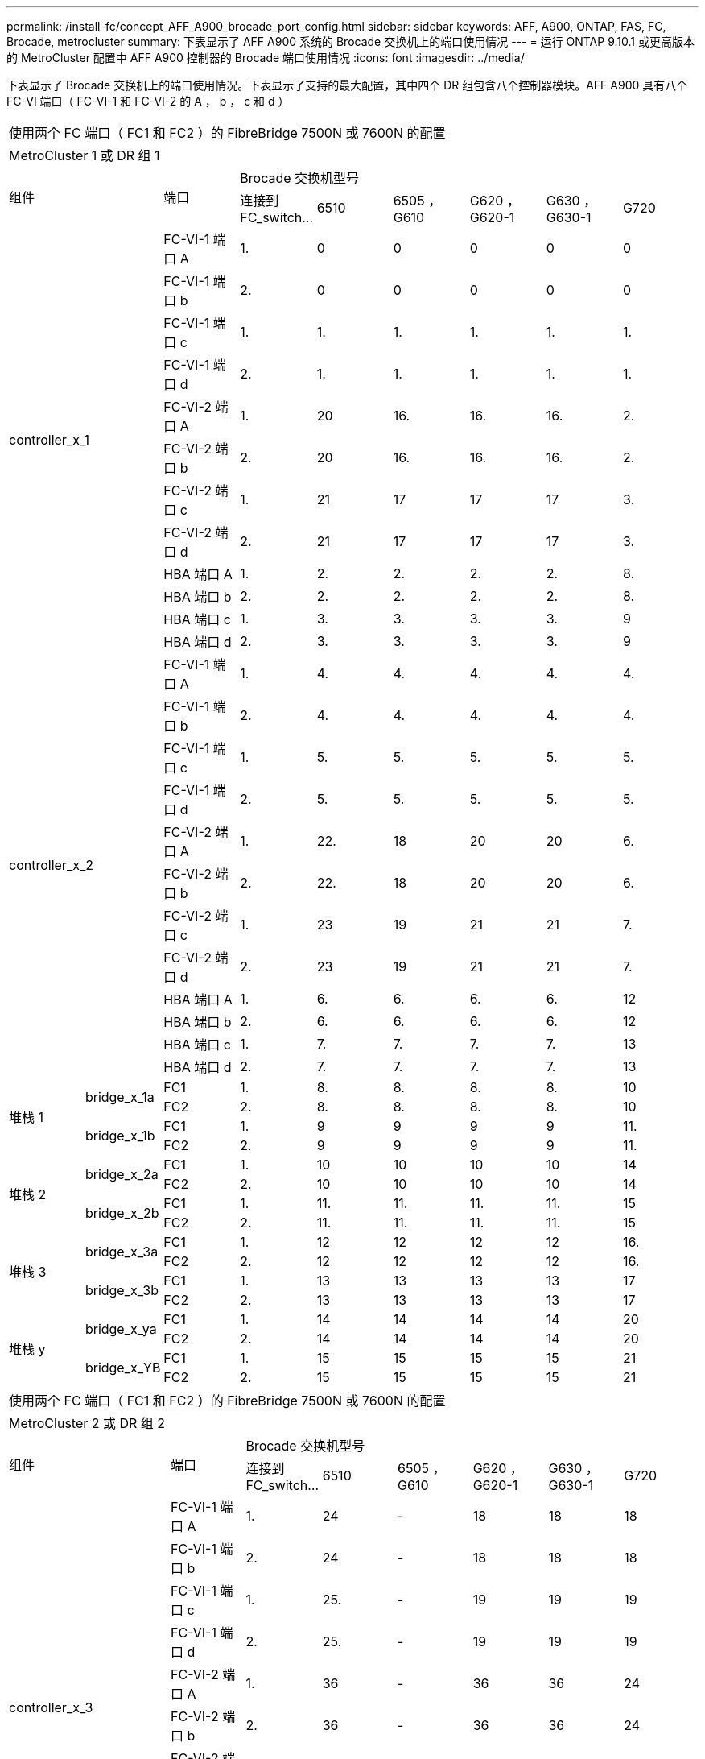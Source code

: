 ---
permalink: /install-fc/concept_AFF_A900_brocade_port_config.html 
sidebar: sidebar 
keywords: AFF, A900, ONTAP, FAS, FC, Brocade, metrocluster 
summary: 下表显示了 AFF A900 系统的 Brocade 交换机上的端口使用情况 
---
= 运行 ONTAP 9.10.1 或更高版本的 MetroCluster 配置中 AFF A900 控制器的 Brocade 端口使用情况
:icons: font
:imagesdir: ../media/


下表显示了 Brocade 交换机上的端口使用情况。下表显示了支持的最大配置，其中四个 DR 组包含八个控制器模块。AFF A900 具有八个 FC-VI 端口（ FC-VI-1 和 FC-VI-2 的 A ， b ， c 和 d ）

|===


9+| 使用两个 FC 端口（ FC1 和 FC2 ）的 FibreBridge 7500N 或 7600N 的配置 


9+| MetroCluster 1 或 DR 组 1 


2.2+| 组件 .2+| 端口 6+| Brocade 交换机型号 


| 连接到 FC_switch... | 6510 | 6505 ， G610 | G620 ， G620-1 | G630 ， G630-1 | G720 


2.12+| controller_x_1 | FC-VI-1 端口 A | 1. | 0 | 0 | 0 | 0 | 0 


| FC-VI-1 端口 b | 2. | 0 | 0 | 0 | 0 | 0 


| FC-VI-1 端口 c | 1. | 1. | 1. | 1. | 1. | 1. 


| FC-VI-1 端口 d | 2. | 1. | 1. | 1. | 1. | 1. 


| FC-VI-2 端口 A | 1. | 20 | 16. | 16. | 16. | 2. 


| FC-VI-2 端口 b | 2. | 20 | 16. | 16. | 16. | 2. 


| FC-VI-2 端口 c | 1. | 21 | 17 | 17 | 17 | 3. 


| FC-VI-2 端口 d | 2. | 21 | 17 | 17 | 17 | 3. 


| HBA 端口 A | 1. | 2. | 2. | 2. | 2. | 8. 


| HBA 端口 b | 2. | 2. | 2. | 2. | 2. | 8. 


| HBA 端口 c | 1. | 3. | 3. | 3. | 3. | 9 


| HBA 端口 d | 2. | 3. | 3. | 3. | 3. | 9 


2.12+| controller_x_2 | FC-VI-1 端口 A | 1. | 4. | 4. | 4. | 4. | 4. 


| FC-VI-1 端口 b | 2. | 4. | 4. | 4. | 4. | 4. 


| FC-VI-1 端口 c | 1. | 5. | 5. | 5. | 5. | 5. 


| FC-VI-1 端口 d | 2. | 5. | 5. | 5. | 5. | 5. 


| FC-VI-2 端口 A | 1. | 22. | 18 | 20 | 20 | 6. 


| FC-VI-2 端口 b | 2. | 22. | 18 | 20 | 20 | 6. 


| FC-VI-2 端口 c | 1. | 23 | 19 | 21 | 21 | 7. 


| FC-VI-2 端口 d | 2. | 23 | 19 | 21 | 21 | 7. 


| HBA 端口 A | 1. | 6. | 6. | 6. | 6. | 12 


| HBA 端口 b | 2. | 6. | 6. | 6. | 6. | 12 


| HBA 端口 c | 1. | 7. | 7. | 7. | 7. | 13 


| HBA 端口 d | 2. | 7. | 7. | 7. | 7. | 13 


.4+| 堆栈 1 .2+| bridge_x_1a | FC1 | 1. | 8. | 8. | 8. | 8. | 10 


| FC2 | 2. | 8. | 8. | 8. | 8. | 10 


.2+| bridge_x_1b | FC1 | 1. | 9 | 9 | 9 | 9 | 11. 


| FC2 | 2. | 9 | 9 | 9 | 9 | 11. 


.4+| 堆栈 2 .2+| bridge_x_2a | FC1 | 1. | 10 | 10 | 10 | 10 | 14 


| FC2 | 2. | 10 | 10 | 10 | 10 | 14 


.2+| bridge_x_2b | FC1 | 1. | 11. | 11. | 11. | 11. | 15 


| FC2 | 2. | 11. | 11. | 11. | 11. | 15 


.4+| 堆栈 3 .2+| bridge_x_3a | FC1 | 1. | 12 | 12 | 12 | 12 | 16. 


| FC2 | 2. | 12 | 12 | 12 | 12 | 16. 


.2+| bridge_x_3b | FC1 | 1. | 13 | 13 | 13 | 13 | 17 


| FC2 | 2. | 13 | 13 | 13 | 13 | 17 


.4+| 堆栈 y .2+| bridge_x_ya | FC1 | 1. | 14 | 14 | 14 | 14 | 20 


| FC2 | 2. | 14 | 14 | 14 | 14 | 20 


.2+| bridge_x_YB | FC1 | 1. | 15 | 15 | 15 | 15 | 21 


| FC2 | 2. | 15 | 15 | 15 | 15 | 21 


 a| 

NOTE: 可以使用缆线将其他网桥连接到 6510 交换机中的端口 16-19 。

|===
|===


9+| 使用两个 FC 端口（ FC1 和 FC2 ）的 FibreBridge 7500N 或 7600N 的配置 


9+| MetroCluster 2 或 DR 组 2 


2.2+| 组件 .2+| 端口 6+| Brocade 交换机型号 


| 连接到 FC_switch... | 6510 | 6505 ， G610 | G620 ， G620-1 | G630 ， G630-1 | G720 


2.12+| controller_x_3 | FC-VI-1 端口 A | 1. | 24 | - | 18 | 18 | 18 


| FC-VI-1 端口 b | 2. | 24 | - | 18 | 18 | 18 


| FC-VI-1 端口 c | 1. | 25. | - | 19 | 19 | 19 


| FC-VI-1 端口 d | 2. | 25. | - | 19 | 19 | 19 


| FC-VI-2 端口 A | 1. | 36 | - | 36 | 36 | 24 


| FC-VI-2 端口 b | 2. | 36 | - | 36 | 36 | 24 


| FC-VI-2 端口 c | 1. | 37 | - | 37 | 37 | 25. 


| FC-VI-2 端口 d | 2. | 37 | - | 37 | 37 | 25. 


| HBA 端口 A | 1. | 26 | - | 24 | 24 | 26 


| HBA 端口 b | 2. | 26 | - | 24 | 24 | 26 


| HBA 端口 c | 1. | 27 | - | 25. | 25. | 27 


| HBA 端口 d | 2. | 27 | - | 25. | 25. | 27 


2.12+| controller_x_4 | FC-VI-1 端口 A | 1. | 28 | - | 22. | 22. | 22. 


| FC-VI-1 端口 b | 2. | 28 | - | 22. | 22. | 22. 


| FC-VI-1 端口 c | 1. | 29 | - | 23 | 23 | 23 


| FC-VI-1 端口 d | 2. | 29 | - | 23 | 23 | 23 


| FC-VI-2 端口 A | 1. | 38 | - | 38 | 38 | 28 


| FC-VI-2 端口 b | 2. | 38 | - | 38 | 38 | 28 


| FC-VI-2 端口 c | 1. | 39 | - | 39 | 39 | 29 


| FC-VI-2 端口 d | 2. | 39 | - | 39 | 39 | 29 


| HBA 端口 A | 1. | 30 个 | - | 28 | 28 | 30 个 


| HBA 端口 b | 2. | 30 个 | - | 28 | 28 | 30 个 


| HBA 端口 c | 1. | 31 | - | 29 | 29 | 31 


| HBA 端口 d | 2. | 31 | - | 29 | 29 | 31 


.4+| 堆栈 1 .2+| bridge_x_51a | FC1 | 1. | 32 | - | 26 | 26 | 32 


| FC2 | 2. | 32 | - | 26 | 26 | 32 


.2+| bridge_x_51b | FC1 | 1. | 33 | - | 27 | 27 | 33 


| FC2 | 2. | 33 | - | 27 | 27 | 33 


.4+| 堆栈 2 .2+| bridge_x_52a | FC1 | 1. | 34 | - | 30 个 | 30 个 | 34 


| FC2 | 2. | 34 | - | 30 个 | 30 个 | 34 


.2+| bridge_x_52b | FC1 | 1. | 35 | - | 31 | 31 | 35 


| FC2 | 2. | 35 | - | 31 | 31 | 35 


.4+| 堆栈 3 .2+| bridge_x_53a | FC1 | 1. | - | - | 32 | 32 | 36 


| FC2 | 2. | - | - | 32 | 32 | 36 


.2+| bridge_x_53B | FC1 | 1. | - | - | 33 | 33 | 37 


| FC2 | 2. | - | - | 33 | 33 | 37 


.4+| 堆栈 y .2+| bridge_x_5ya | FC1 | 1. | - | - | 34 | 34 | 38 


| FC2 | 2. | - | - | 34 | 34 | 38 


.2+| bridge_x_5yb. | FC1 | 1. | - | - | 35 | 35 | 39 


| FC2 | 2. | - | - | 35 | 35 | 39 


 a| 

NOTE: MetroCluster 2 或 DR 2 仅支持使用 6510 交换机的两（ 2 ）个网桥堆栈。



 a| 

NOTE: 6505 ， G610 交换机不支持 MetroCluster 2 或 DR 2 。

|===
|===


5+| 使用两个 FC 端口（ FC1 和 FC2 ）的 FibreBridge 7500N 或 7600N 的配置 


5+| MetroCluster 3 或 DR 组 3 


2.2+| 组件 .2+| 端口 2+| Brocade 交换机型号 


| 连接到 FC_switch... | G630 ， G630-1 


2.12+| controller_x_5 | FC-VI-1 端口 A | 1. | 48 


| FC-VI-1 端口 b | 2. | 48 


| FC-VI-1 端口 c | 1. | 49 


| FC-VI-1 端口 d | 2. | 49 


| FC-VI-2 端口 A | 1. | 64 


| FC-VI-2 端口 b | 2. | 64 


| FC-VI-2 端口 c | 1. | 65 


| FC-VI-2 端口 d | 2. | 65 


| HBA 端口 A | 1. | 50 


| HBA 端口 b | 2. | 50 


| HBA 端口 c | 1. | 51 


| HBA 端口 d | 2. | 51 


2.12+| controller_x_6 | FC-VI-1 端口 A | 1. | 52 


| FC-VI-1 端口 b | 2. | 52 


| FC-VI-1 端口 c | 1. | 53. 


| FC-VI-1 端口 d | 2. | 53. 


| FC-VI-2 端口 A | 1. | 68 


| FC-VI-2 端口 b | 2. | 68 


| FC-VI-2 端口 c | 1. | 69 


| FC-VI-2 端口 d | 2. | 69 


| HBA 端口 A | 1. | 54 


| HBA 端口 b | 2. | 54 


| HBA 端口 c | 1. | 55 


| HBA 端口 d | 2. | 55 


.4+| 堆栈 1 .2+| bridge_x_1a | FC1 | 1. | 56 


| FC2 | 2. | 56 


.2+| bridge_x_1b | FC1 | 1. | 57 


| FC2 | 2. | 57 


.4+| 堆栈 2 .2+| bridge_x_2a | FC1 | 1. | 58 


| FC2 | 2. | 58 


.2+| bridge_x_2b | FC1 | 1. | 59 


| FC2 | 2. | 59 


.4+| 堆栈 3 .2+| bridge_x_3a | FC1 | 1. | 60 


| FC2 | 2. | 60 


.2+| bridge_x_3b | FC1 | 1. | 61. 


| FC2 | 2. | 61. 


.4+| 堆栈 y .2+| bridge_x_ya | FC1 | 1. | 62. 


| FC2 | 2. | 62. 


.2+| bridge_x_YB | FC1 | 1. | 63. 


| FC2 | 2. | 63. 
|===
|===


5+| 使用两个 FC 端口（ FC1 和 FC2 ）的 FibreBridge 7500N 或 7600N 的配置 


5+| MetroCluster 4 或 DR 组 4 


2.2+| 组件 .2+| 端口 2+| Brocade 交换机型号 


| 连接到 FC_switch... | G630 ， G630-1 


2.12+| controller_x_7 | FC-VI-1 端口 A | 1. | 66 


| FC-VI-1 端口 b | 2. | 66 


| FC-VI-1 端口 c | 1. | 67 


| FC-VI-1 端口 d | 2. | 67 


| FC-VI-2 端口 A | 1. | 84. 


| FC-VI-2 端口 b | 2. | 84. 


| FC-VI-2 端口 c | 1. | 85. 


| FC-VI-2 端口 d | 2. | 85. 


| HBA 端口 A | 1. | 72. 


| HBA 端口 b | 2. | 72. 


| HBA 端口 c | 1. | 73. 


| HBA 端口 d | 2. | 73. 


2.12+| controller_x_8 | FC-VI-1 端口 A | 1. | 70 


| FC-VI-1 端口 b | 2. | 70 


| FC-VI-1 端口 c | 1. | 71. 


| FC-VI-1 端口 d | 2. | 71. 


| FC-VI-2 端口 A | 1. | 86 


| FC-VI-2 端口 b | 2. | 86 


| FC-VI-2 端口 c | 1. | 87 


| FC-VI-2 端口 d | 2. | 87 


| HBA 端口 A | 1. | 76. 


| HBA 端口 b | 2. | 76. 


| HBA 端口 c | 1. | 77 


| HBA 端口 d | 2. | 77 


.4+| 堆栈 1 .2+| bridge_x_51a | FC1 | 1. | 74. 


| FC2 | 2. | 74. 


.2+| bridge_x_51b | FC1 | 1. | 75 


| FC2 | 2. | 75 


.4+| 堆栈 2 .2+| bridge_x_52a | FC1 | 1. | 78 


| FC2 | 2. | 78 


.2+| bridge_x_52b | FC1 | 1. | 79. 


| FC2 | 2. | 79. 


.4+| 堆栈 3 .2+| bridge_x_53a | FC1 | 1. | 80 


| FC2 | 2. | 80 


.2+| bridge_x_53B | FC1 | 1. | 81. 


| FC2 | 2. | 81. 


.4+| 堆栈 y .2+| bridge_x_5ya | FC1 | 1. | 82. 


| FC2 | 2. | 82. 


.2+| bridge_x_5yb. | FC1 | 1. | 83. 


| FC2 | 2. | 83. 
|===